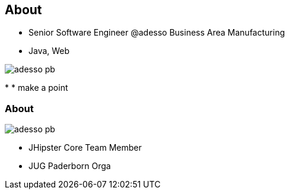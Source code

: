 [.columns]
== About

[.column]
* Senior Software Engineer @adesso Business Area Manufacturing
* Java, Web

[.column]

image::adesso_pb.jpg[]


[.notes]
--
* 
* make a point
--

[.columns]
=== About

[.column]
image::adesso_pb.jpg[]

[.column]
* JHipster Core Team Member
* JUG Paderborn Orga 

